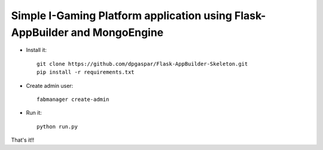 Simple I-Gaming Platform application using Flask-AppBuilder and MongoEngine
------------------------------------------------------------------------------

- Install it::

	git clone https://github.com/dpgaspar/Flask-AppBuilder-Skeleton.git
	pip install -r requirements.txt

- Create admin user::

	fabmanager create-admin

- Run it::

	python run.py


That's it!!
